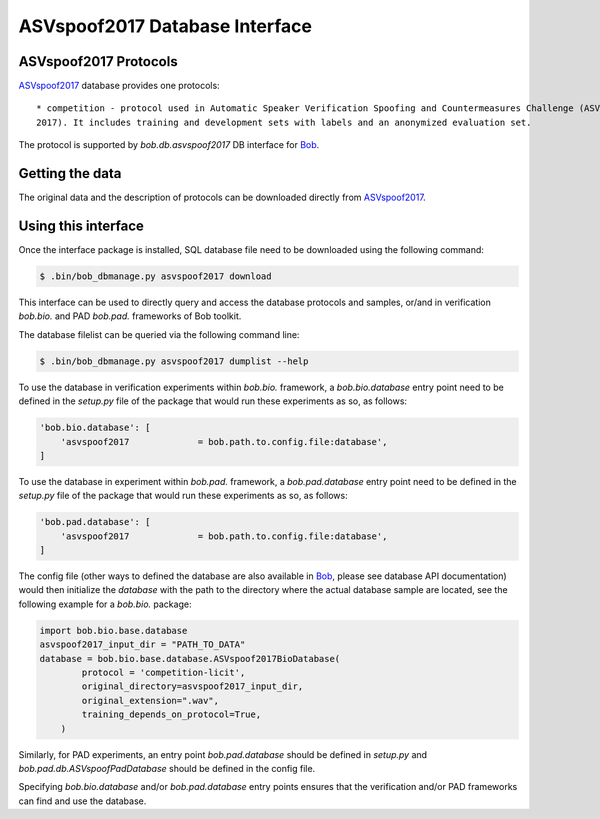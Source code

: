 .. vim: set fileencoding=utf-8 :
.. @author: Pavel Korshunov <Pavel.Korshunov@idiap.ch>
.. @date:   Fri 3 Feb 15:06:22 CEST 2017

.. _bob.db.asvspoof2017:

=================================
 ASVspoof2017 Database Interface
=================================

ASVspoof2017 Protocols
----------------------

ASVspoof2017_ database provides one protocols::

    * competition - protocol used in Automatic Speaker Verification Spoofing and Countermeasures Challenge (ASVspoof
    2017). It includes training and development sets with labels and an anonymized evaluation set.

The protocol is supported by `bob.db.asvspoof2017` DB interface for Bob_.


Getting the data
----------------

The original data and the description of protocols can be downloaded directly from ASVspoof2017_.


Using this interface 
--------------------

Once the interface package is installed, SQL database file need to be downloaded using the following command:

.. code-block:: sh

    $ .bin/bob_dbmanage.py asvspoof2017 download


This interface can be used to directly query and access the database protocols and samples, or/and in verification `bob.bio.` and PAD `bob.pad.` frameworks of Bob toolkit.

The database filelist can be queried via the following command line:

.. code-block:: sh

    $ .bin/bob_dbmanage.py asvspoof2017 dumplist --help

To use the database in verification experiments within `bob.bio.` framework, a `bob.bio.database` entry point need to be defined in the `setup.py` file of the package that would run these experiments as so, as follows:

.. code-block:: python

        'bob.bio.database': [
            'asvspoof2017             = bob.path.to.config.file:database',
	]

To use the database in experiment within `bob.pad.` framework, a `bob.pad.database` entry point need to be defined in the `setup.py` file of the package that would run these experiments as so, as follows:

.. code-block:: python

        'bob.pad.database': [
            'asvspoof2017             = bob.path.to.config.file:database',
	]

The config file (other ways to defined the database are also available in Bob_, please see database API documentation) would then initialize the `database` with the path to the directory where the actual database sample are located, see the following
example for a `bob.bio.` package:

.. code-block:: python

    import bob.bio.base.database
    asvspoof2017_input_dir = "PATH_TO_DATA"
    database = bob.bio.base.database.ASVspoof2017BioDatabase(
	    protocol = 'competition-licit',
	    original_directory=asvspoof2017_input_dir,
	    original_extension=".wav",
	    training_depends_on_protocol=True,
	)

Similarly, for PAD experiments, an entry point `bob.pad.database` should be defined in `setup.py` and `bob.pad.db.ASVspoofPadDatabase` should be defined in the config file.

Specifying `bob.bio.database` and/or `bob.pad.database` entry points ensures that the verification and/or PAD frameworks can find and use the database.


.. _bob: https://www.idiap.ch/software/bob
.. _ASVspoof2017: http://www.spoofingchallenge.org/
.. _idiap: http://www.idiap.ch



